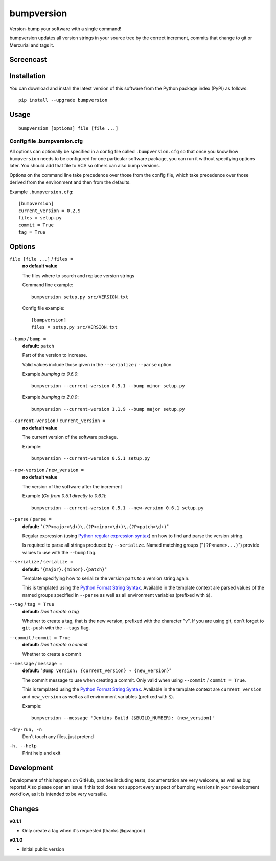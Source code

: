 ===========
bumpversion
===========

Version-bump your software with a single command!

bumpversion updates all version strings in your source tree by the correct
increment, commits that change to git or Mercurial and tags it.

.. image:: https://travis-ci.org/peritus/bumpversion.png?branch=master
  :target: https://travis-ci.org/peritus/bumpversion

Screencast
==========

.. image:: https://dl.dropboxusercontent.com/u/8735936/Screen%20Shot%202013-04-12%20at%202.43.46%20PM.png
  :target: http://goo.gl/xogFw

Installation
============

You can download and install the latest version of this software from the Python package index (PyPI) as follows::

    pip install --upgrade bumpversion

Usage
=====

::

    bumpversion [options] file [file ...]

Config file .bumpversion.cfg
++++++++++++++++++++++++++++

All options can optionally be specified in a config file called ``.bumpversion.cfg`` so that once you know how ``bumpversion`` needs to be configured for one particular software package, you can run it without specifying options later. You should add that file to VCS so others can also bump versions.

Options on the command line take precedence over those from the config file, which take precedence over those derived from the environment and then from the defaults.

Example ``.bumpversion.cfg``::

  [bumpversion]
  current_version = 0.2.9
  files = setup.py
  commit = True
  tag = True


Options
=======

``file [file ...]`` / ``files =``
  **no default value**

  The files where to search and replace version strings

  Command line example::

     bumpversion setup.py src/VERSION.txt

  Config file example::

    [bumpversion]
    files = setup.py src/VERSION.txt

``--bump`` / ``bump =``
  **default:** ``patch``

  Part of the version to increase.

  Valid values include those given in the ``--serialize`` / ``--parse`` option.

  Example `bumping to 0.6.0`::

     bumpversion --current-version 0.5.1 --bump minor setup.py

  Example `bumping to 2.0.0`::

     bumpversion --current-version 1.1.9 --bump major setup.py

``--current-version`` / ``current_version =``
  **no default value**

  The current version of the software package.

  Example::

     bumpversion --current-version 0.5.1 setup.py

``--new-version`` / ``new_version =``
  **no default value**

  The version of the software after the increment

  Example (`Go from 0.5.1 directly to 0.6.1`)::

      bumpversion --current-version 0.5.1 --new-version 0.6.1 setup.py

``--parse`` / ``parse =``
  **default:** "``(?P<major>\d+)\.(?P<minor>\d+)\.(?P<patch>\d+)``"

  Regular expression (using `Python regular expression syntax <http://docs.python.org/2/library/re.html#regular-expression-syntax>`_) on how to find and parse the version string.

  Is required to parse all strings produced by ``--serialize``. Named matching groups ("``(?P<name>...)``") provide values to use with the ``--bump`` flag.

``--serialize`` / ``serialize =``
  **default:** "``{major}.{minor}.{patch}``"

  Template specifying how to serialize the version parts to a version string again.

  This is templated using the `Python Format String Syntax <http://docs.python.org/2/library/string.html#format-string-syntax>`_. Available in the template context are parsed values of the named groups specified in ``--parse`` as well as all environment variables (prefixed with ``$``).

``--tag`` / ``tag = True``
  **default:** `Don't create a tag`

  Whether to create a tag, that is the new version, prefixed with the character
  "``v``". If you are using git, don't forget to ``git-push`` with the
  ``--tags`` flag.

``--commit`` / ``commit = True``
  **default:** `Don't create a commit`

  Whether to create a commit

``--message`` / ``message =``
  **default:** "``Bump version: {current_version} → {new_version}``"

  The commit message to use when creating a commit. Only valid when using ``--commit`` / ``commit = True``.

  This is templated using the `Python Format String Syntax <http://docs.python.org/2/library/string.html#format-string-syntax>`_. Available in the template context are ``current_version`` and ``new_version`` as well as all environment variables (prefixed with ``$``).

  Example::

    bumpversion --message 'Jenkins Build {$BUILD_NUMBER}: {new_version}'

``-dry-run, -n``
  Don't touch any files, just pretend

``-h, --help``
  Print help and exit

Development
===========

Development of this happens on GitHub, patches including tests, documentation are very welcome, as well as bug reports! Also please open an issue if this tool does not support every aspect of bumping versions in your development workflow, as it is intended to be very versatile.

Changes
=======

**v0.1.1**

- Only create a tag when it's requested (thanks @gvangool)

**v0.1.0**

- Initial public version

